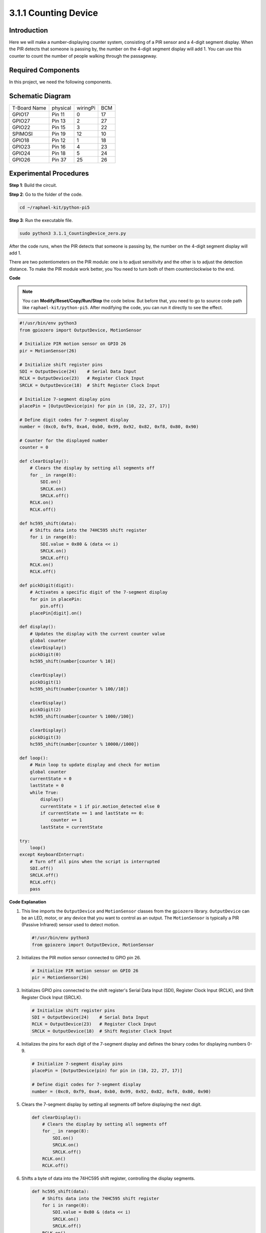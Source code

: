 .. _py_pi5_counting_device:

3.1.1 Counting Device
=======================

Introduction
-----------------

Here we will make a number-displaying counter system, consisting of a
PIR sensor and a 4-digit segment display. When the PIR detects that
someone is passing by, the number on the 4-digit segment display will
add 1. You can use this counter to count the number of people walking 
through the passageway.

Required Components
------------------------------

In this project, we need the following components.

.. image:: ../python_pi5/img/4.1.7_counting_device_list_1.png
    :align: center

.. image:: ../python_pi5/img/4.1.7_counting_device_list_2.png
    :align: center

.. It's definitely convenient to buy a whole kit, here's the link: 

.. .. list-table::
..     :widths: 20 20 20
..     :header-rows: 1

..     *   - Name	
..         - ITEMS IN THIS KIT
..         - LINK
..     *   - Raphael Kit
..         - 337
..         - |link_Raphael_kit|

.. You can also buy them separately from the links below.

.. .. list-table::
..     :widths: 30 20
..     :header-rows: 1

..     *   - COMPONENT INTRODUCTION
..         - PURCHASE LINK

..     *   - :ref:`gpio_extension_board`
..         - |link_gpio_board_buy|
..     *   - :ref:`breadboard`
..         - |link_breadboard_buy|
..     *   - :ref:`wires`
..         - |link_wires_buy|
..     *   - :ref:`resistor`
..         - |link_resistor_buy|
..     *   - :ref:`4_digit`
..         - \-
..     *   - :ref:`74hc595`
..         - |link_74hc595_buy|
..     *   - :ref:`pir`
..         - \-


Schematic Diagram
----------------------

============ ======== ======== ===
T-Board Name physical wiringPi BCM
GPIO17       Pin 11   0        17
GPIO27       Pin 13   2        27
GPIO22       Pin 15   3        22
SPIMOSI      Pin 19   12       10
GPIO18       Pin 12   1        18
GPIO23       Pin 16   4        23
GPIO24       Pin 18   5        24
GPIO26       Pin 37   25       26
============ ======== ======== ===

.. image:: ../python_pi5/img/4.1.7_counting_device_schematic.png
   :align: center

Experimental Procedures
-----------------------------

**Step 1**: Build the circuit.

.. image:: ../python_pi5/img/4.1.7_counting_device_circuit.png


**Step 2**: Go to the folder of the code.

.. raw:: html

   <run></run>

.. code-block::

    cd ~/raphael-kit/python-pi5

**Step 3**: Run the executable file.

.. raw:: html

   <run></run>

.. code-block::

    sudo python3 3.1.1_CountingDevice_zero.py

After the code runs, when the PIR detects that someone is passing by,
the number on the 4-digit segment display will add 1.

There are two potentiometers on the PIR module: one is to adjust sensitivity and the other is to adjust the detection distance. To make the PIR module work better, you You need to turn both of them counterclockwise to the end.

.. image:: ../python_pi5/img/4.1.7_PIR_TTE.png
    :width: 400
    :align: center

**Code**

.. note::
    You can **Modify/Reset/Copy/Run/Stop** the code below. But before that, you need to go to  source code path like ``raphael-kit/python-pi5``. After modifying the code, you can run it directly to see the effect.

.. raw:: html

    <run></run>

.. code-block:: python

   #!/usr/bin/env python3
   from gpiozero import OutputDevice, MotionSensor

   # Initialize PIR motion sensor on GPIO 26
   pir = MotionSensor(26)

   # Initialize shift register pins
   SDI = OutputDevice(24)    # Serial Data Input
   RCLK = OutputDevice(23)   # Register Clock Input
   SRCLK = OutputDevice(18)  # Shift Register Clock Input

   # Initialize 7-segment display pins
   placePin = [OutputDevice(pin) for pin in (10, 22, 27, 17)]

   # Define digit codes for 7-segment display
   number = (0xc0, 0xf9, 0xa4, 0xb0, 0x99, 0x92, 0x82, 0xf8, 0x80, 0x90)

   # Counter for the displayed number
   counter = 0

   def clearDisplay():
       # Clears the display by setting all segments off
       for _ in range(8):
           SDI.on()
           SRCLK.on()
           SRCLK.off()
       RCLK.on()
       RCLK.off()

   def hc595_shift(data):
       # Shifts data into the 74HC595 shift register
       for i in range(8):
           SDI.value = 0x80 & (data << i)
           SRCLK.on()
           SRCLK.off()
       RCLK.on()
       RCLK.off()

   def pickDigit(digit):
       # Activates a specific digit of the 7-segment display
       for pin in placePin:
           pin.off()
       placePin[digit].on()

   def display():
       # Updates the display with the current counter value
       global counter
       clearDisplay()
       pickDigit(0)
       hc595_shift(number[counter % 10])

       clearDisplay()
       pickDigit(1)
       hc595_shift(number[counter % 100//10])

       clearDisplay()
       pickDigit(2)
       hc595_shift(number[counter % 1000//100])

       clearDisplay()
       pickDigit(3)
       hc595_shift(number[counter % 10000//1000])

   def loop():
       # Main loop to update display and check for motion
       global counter
       currentState = 0
       lastState = 0
       while True:
           display()
           currentState = 1 if pir.motion_detected else 0
           if currentState == 1 and lastState == 0:
               counter += 1
           lastState = currentState

   try:
       loop()
   except KeyboardInterrupt:
       # Turn off all pins when the script is interrupted
       SDI.off()
       SRCLK.off()
       RCLK.off()
       pass


**Code Explanation**

#. This line imports the ``OutputDevice`` and ``MotionSensor`` classes from the ``gpiozero`` library. ``OutputDevice`` can be an LED, motor, or any device that you want to control as an output. The ``MotionSensor`` is typically a PIR (Passive Infrared) sensor used to detect motion.

   .. code-block:: python

       #!/usr/bin/env python3
       from gpiozero import OutputDevice, MotionSensor

#. Initializes the PIR motion sensor connected to GPIO pin 26.

   .. code-block:: python

       # Initialize PIR motion sensor on GPIO 26
       pir = MotionSensor(26)

#. Initializes GPIO pins connected to the shift register's Serial Data Input (SDI), Register Clock Input (RCLK), and Shift Register Clock Input (SRCLK).

   .. code-block:: python

       # Initialize shift register pins
       SDI = OutputDevice(24)    # Serial Data Input
       RCLK = OutputDevice(23)   # Register Clock Input
       SRCLK = OutputDevice(18)  # Shift Register Clock Input

#. Initializes the pins for each digit of the 7-segment display and defines the binary codes for displaying numbers 0-9.

   .. code-block:: python

       # Initialize 7-segment display pins
       placePin = [OutputDevice(pin) for pin in (10, 22, 27, 17)]

       # Define digit codes for 7-segment display
       number = (0xc0, 0xf9, 0xa4, 0xb0, 0x99, 0x92, 0x82, 0xf8, 0x80, 0x90)

#. Clears the 7-segment display by setting all segments off before displaying the next digit.

   .. code-block:: python

       def clearDisplay():
           # Clears the display by setting all segments off
           for _ in range(8):
               SDI.on()
               SRCLK.on()
               SRCLK.off()
           RCLK.on()
           RCLK.off()

#. Shifts a byte of data into the 74HC595 shift register, controlling the display segments.

   .. code-block:: python

       def hc595_shift(data):
           # Shifts data into the 74HC595 shift register
           for i in range(8):
               SDI.value = 0x80 & (data << i)
               SRCLK.on()
               SRCLK.off()
           RCLK.on()
           RCLK.off()

#. Selects which digit of the 7-segment display to activate. Each digit is controlled by a separate GPIO pin.

   .. code-block:: python

       def pickDigit(digit):
           # Activates a specific digit of the 7-segment display
           for pin in placePin:
               pin.off()
           placePin[digit].on()

#. Initiate the display for the unit digit first, followed by activating the display for the tens digit. Subsequently, engage the displays for the hundreds and thousands digits in order. This rapid succession of activations creates the illusion of a continuous four-digit display.

   .. code-block:: python

       def display():
           # Updates the display with the current counter value
           global counter
           clearDisplay()
           pickDigit(0)
           hc595_shift(number[counter % 10])

           clearDisplay()
           pickDigit(1)
           hc595_shift(number[counter % 100//10])

           clearDisplay()
           pickDigit(2)
           hc595_shift(number[counter % 1000//100])

           clearDisplay()
           pickDigit(3)
           hc595_shift(number[counter % 10000//1000])

#. Defines the main loop where the display is continuously updated, and the PIR sensor's state is checked. If motion is detected, the counter is incremented.

   .. code-block:: python

       def loop():
           # Main loop to update display and check for motion
           global counter
           currentState = 0
           lastState = 0
           while True:
               display()
               currentState = 1 if pir.motion_detected else 0
               if currentState == 1 and lastState == 0:
                   counter += 1
               lastState = currentState

#. Runs the main loop and ensures that the script can be interrupted with a keyboard command (Ctrl+C), turning off all pins for a clean exit.

   .. code-block:: python

       try:
           loop()
       except KeyboardInterrupt:
           # Turn off all pins when the script is interrupted
           SDI.off()
           SRCLK.off()
           RCLK.off()
           pass



